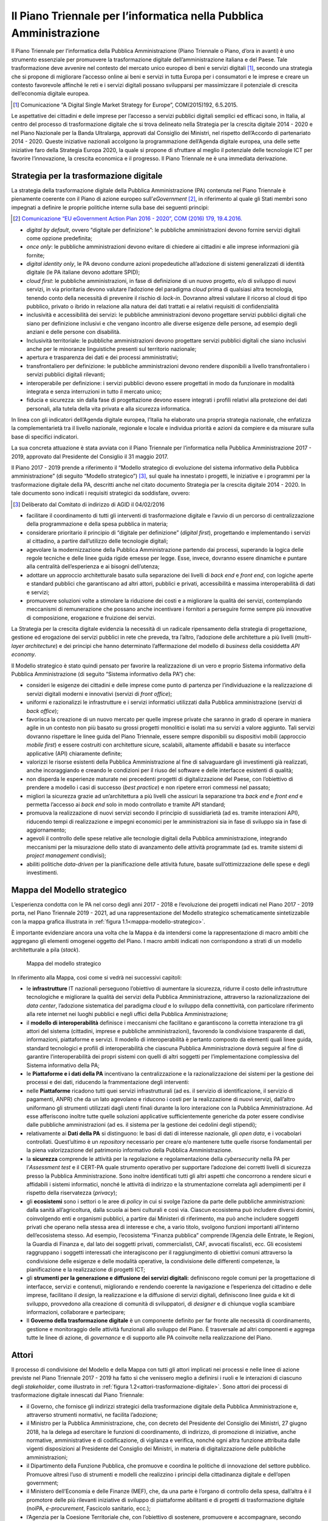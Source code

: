 Il Piano Triennale per l’informatica nella Pubblica Amministrazione
===================================================================

Il Piano Triennale per l’informatica della Pubblica Amministrazione (Piano
Triennale o Piano, d’ora in avanti) è uno strumento essenziale per promuovere la
trasformazione digitale dell’amministrazione italiana e del Paese. Tale
trasformazione deve avvenire nel contesto del mercato unico europeo di beni e
servizi digitali [1]_, secondo una strategia che si propone di migliorare
l’accesso online ai beni e servizi in tutta Europa per i consumatori e le
imprese e creare un contesto favorevole affinché le reti e i servizi digitali
possano svilupparsi per massimizzare il potenziale di crescita dell’economia
digitale europea.

.. [1] Comunicazione “A Digital Single Market Strategy for Europe”,
   COM(2015)192, 6.5.2015.

Le aspettative dei cittadini e delle imprese per l’accesso a servizi pubblici
digitali semplici ed efficaci sono, in Italia, al centro del processo di
trasformazione digitale che si trova delineato nella Strategia per la crescita
digitale 2014 - 2020 e nel Piano Nazionale per la Banda Ultralarga, approvati
dal Consiglio dei Ministri, nel rispetto dell’Accordo di partenariato 2014 -
2020. Queste iniziative nazionali accolgono la programmazione dell’Agenda
digitale europea, una delle sette iniziative faro della Strategia Europa 2020,
la quale si propone di sfruttare al meglio il potenziale delle tecnologie ICT
per favorire l’innovazione, la crescita economica e il progresso. Il Piano
Triennale ne è una immediata derivazione.

Strategia per la trasformazione digitale
----------------------------------------

La strategia della trasformazione digitale della Pubblica Amministrazione (PA)
contenuta nel Piano Triennale è pienamente coerente con il Piano di azione
europeo sull’*eGovernment* [2]_, in riferimento al quale gli Stati membri
sono impegnati a definire le proprie politiche interne sulla base dei seguenti
principi:

.. [2] `Comunicazione “EU eGovernment Action Plan 2016 - 2020”, COM (2016) 179,
   19.4.2016.
   <https://eur-lex.europa.eu/legal-content/IT/TXT/PDF/?uri=CELEX:52016DC0179&from=en>`__

- *digital by default*, ovvero “digitale per definizione”: le pubbliche
  amministrazioni devono fornire servizi digitali come opzione predefinita;

- *once only*: le pubbliche amministrazioni devono evitare di chiedere ai
  cittadini e alle imprese informazioni già fornite;

- *digital identity only*, le PA devono condurre azioni propedeutiche
  all’adozione di sistemi generalizzati di identità digitale (le PA italiane
  devono adottare SPID);

- *cloud first*: le pubbliche amministrazioni, in fase di definizione di un
  nuovo progetto, e/o di sviluppo di nuovi servizi, in via prioritaria devono
  valutare l’adozione del paradigma *cloud* prima di qualsiasi altra
  tecnologia, tenendo conto della necessità di prevenire il rischio di
  *lock-in*. Dovranno altresì valutare il ricorso al cloud di tipo pubblico,
  privato o ibrido in relazione alla natura dei dati trattati e ai relativi
  requisiti di confidenzialità

- inclusività e accessibilità dei servizi: le pubbliche amministrazioni devono
  progettare servizi pubblici digitali che siano per definizione inclusivi e
  che vengano incontro alle diverse esigenze delle persone, ad esempio degli
  anziani e delle persone con disabilità.

- Inclusività territoriale: le pubbliche amministrazioni devono progettare
  servizi pubblici digitali che siano inclusivi anche per le minoranze
  linguistiche presenti sul territorio nazionale;

- apertura e trasparenza dei dati e dei processi amministrativi;

- transfrontaliero per definizione: le pubbliche amministrazioni devono rendere
  disponibili a livello transfrontaliero i servizi pubblici digitali rilevanti;

- interoperabile per definizione: i servizi pubblici devono essere progettati
  in modo da funzionare in modalità integrata e senza interruzioni in tutto il
  mercato unico;

- fiducia e sicurezza: sin dalla fase di progettazione devono essere integrati
  i profili relativi alla protezione dei dati personali, alla tutela della vita
  privata e alla sicurezza informatica.

In linea con gli indicatori dell’Agenda digitale europea, l’Italia ha elaborato
una propria strategia nazionale, che enfatizza la complementarietà tra il
livello nazionale, regionale e locale e individua priorità e azioni da compiere
e da misurare sulla base di specifici indicatori.

La sua concreta attuazione è stata avviata con il Piano Triennale per
l’informatica nella Pubblica Amministrazione 2017 - 2019, approvato dal
Presidente del Consiglio il 31 maggio 2017.

Il Piano 2017 - 2019 prende a riferimento il “Modello strategico di evoluzione
del sistema informativo della Pubblica amministrazione” (di seguito “Modello
strategico”) [3]_, sul quale ha innestato i progetti, le iniziative e i
programmi per la trasformazione digitale della PA, descritti anche nel citato
documento Strategia per la crescita digitale 2014 - 2020. In tale documento sono
indicati i requisiti strategici da soddisfare, ovvero:

.. [3] Deliberato dal Comitato di indirizzo di AGID il 04/02/2016

- facilitare il coordinamento di tutti gli interventi di trasformazione
  digitale e l’avvio di un percorso di centralizzazione della programmazione e
  della spesa pubblica in materia;

- considerare prioritario il principio di “digitale per definizione” (*digital
  first*), progettando e implementando i servizi al cittadino, a partire
  dall’utilizzo delle tecnologie digitali;

- agevolare la modernizzazione della Pubblica Amministrazione partendo dai
  processi, superando la logica delle regole tecniche e delle linee guida rigide
  emesse per legge. Esse, invece, dovranno essere dinamiche e puntare alla
  centralità dell’esperienza e ai bisogni dell’utenza;

- adottare un approccio architetturale basato sulla separazione dei livelli di
  *back end* e *front end*, con logiche aperte e standard pubblici che
  garantiscano ad altri attori, pubblici e privati, accessibilità e massima
  interoperabilità di dati e servizi;

- promuovere soluzioni volte a stimolare la riduzione dei costi e a migliorare
  la qualità dei servizi, contemplando meccanismi di remunerazione che possano
  anche incentivare i fornitori a perseguire forme sempre più innovative di
  composizione, erogazione e fruizione dei servizi.

La Strategia per la crescita digitale evidenzia la necessità di un radicale
ripensamento della strategia di progettazione, gestione ed erogazione dei
servizi pubblici in rete che preveda, tra l’altro, l’adozione delle architetture
a più livelli (*multi-layer architecture*) e dei principi che hanno determinato
l’affermazione del modello di *business* della cosiddetta *API economy*.

Il Modello strategico è stato quindi pensato per favorire la realizzazione di un
vero e proprio Sistema informativo della Pubblica Amministrazione (di seguito
“Sistema informativo della PA”) che:

- consideri le esigenze dei cittadini e delle imprese come punto di partenza
  per l’individuazione e la realizzazione di servizi digitali moderni e
  innovativi (servizi di *front office*);

- uniformi e razionalizzi le infrastrutture e i servizi informatici utilizzati
  dalla Pubblica amministrazione (servizi di *back office*);

- favorisca la creazione di un nuovo mercato per quelle imprese private che
  saranno in grado di operare in maniera agile in un contesto non più basato su
  grossi progetti monolitici e isolati ma su servizi a valore aggiunto. Tali
  servizi dovranno rispettare le linee guida del Piano Triennale, essere sempre
  disponibili su dispositivi mobili (approccio *mobile first*) e essere
  costruiti con architetture sicure, scalabili, altamente affidabili e basate su
  interfacce applicative (API) chiaramente definite;

- valorizzi le risorse esistenti della Pubblica Amministrazione al fine di
  salvaguardare gli investimenti già realizzati, anche incoraggiando e creando
  le condizioni per il riuso del software e delle interfacce esistenti di
  qualità;

- non disperda le esperienze maturate nei precedenti progetti di
  digitalizzazione del Paese, con l’obiettivo di prendere a modello i casi di
  successo (*best practice*) e non ripetere errori commessi nel passato;

- migliori la sicurezza grazie ad un’architettura a più livelli che assicuri la
  separazione tra *back end* e *front end* e permetta l’accesso ai *back end*
  solo in modo controllato e tramite API standard;

- promuova la realizzazione di nuovi servizi secondo il principio di
  sussidiarietà (ad es. tramite interazioni API), riducendo tempi di
  realizzazione e impegni economici per le amministrazioni sia in fase di
  sviluppo sia in fase di aggiornamento;

- agevoli il controllo delle spese relative alle tecnologie digitali della
  Pubblica amministrazione, integrando meccanismi per la misurazione dello stato
  di avanzamento delle attività programmate (ad es. tramite sistemi di *project
  management* condivisi);

- abiliti politiche *data-driven* per la pianificazione delle attività future,
  basate sull’ottimizzazione delle spese e degli investimenti.

Mappa del Modello strategico
----------------------------

L’esperienza condotta con le PA nel corso degli anni 2017 - 2018 e l’evoluzione
dei progetti indicati nel Piano 2017 - 2019 porta, nel Piano Triennale 2019 -
2021, ad una rappresentazione del Modello strategico schematicamente
sintetizzabile con la mappa grafica illustrata in :ref:`figura
1.1<mappa-modello-strategico>`.

È importante evidenziare ancora una volta che la Mappa è da intendersi come la
rappresentazione di macro ambiti che aggregano gli elementi omogenei oggetto del
Piano. I macro ambiti indicati non corrispondono a strati di un modello
architetturale a pila (*stack*).

.. figure:: media/mappa-modello-strategico.svg
   :name: mappa-modello-strategico
   :alt: Questa immagine descrive il modello strategico di evoluzione del
         sistema informativo della pubblica amministrazione attraverso la
         rappresentazione di macro aree che aggregano gli elementi omogenei del
         Piano. Le macro aree che compongono il Modello, dal basso verso l’alto
         sono: Infrastrutture, Modello di interoperabilità, Piattaforme e Dati
         della PA, Ecosistemi e Accesso ai servizi. Trasversali all’intera
         figura ci sono altre tre macro aree: Governare la trasformazione
         digitale, PDND (Piattaforma Digitale Nazionale Dati) e Sicurezza.

   Mappa del modello strategico

In riferimento alla Mappa, così come si vedrà nei successivi capitoli:

- le **infrastrutture** IT nazionali perseguono l’obiettivo di aumentare la
  sicurezza, ridurre il costo delle infrastrutture tecnologiche e migliorare la
  qualità dei servizi della Pubblica Amministrazione, attraverso la
  razionalizzazione dei *data center*, l’adozione sistematica del paradigma
  *cloud* e lo sviluppo della connettività, con particolare riferimento alla
  rete internet nei luoghi pubblici e negli uffici della Pubblica
  Amministrazione;

- il **modello di interoperabilità** definisce i meccanismi che facilitano e
  garantiscono la corretta interazione tra gli attori del sistema (cittadini,
  imprese e pubbliche amministrazioni), favorendo la condivisione trasparente
  di dati, informazioni, piattaforme e servizi. Il modello di interoperabilità
  è pertanto composto da elementi quali linee guida, standard tecnologici e
  profili di interoperabilità che ciascuna Pubblica Amministrazione dovrà
  seguire al fine di garantire l’interoperabilità dei propri sistemi con quelli
  di altri soggetti per l’implementazione complessiva del Sistema informativo
  della PA;

- le **Piattaforme e i dati della PA** incentivano la centralizzazione e la
  razionalizzazione dei sistemi per la gestione dei processi e dei dati,
  riducendo la frammentazione degli interventi:

- nelle **Piattaforme** ricadono tutti quei servizi infrastrutturali (ad es. il
  servizio di identificazione, il servizio di pagamenti, ANPR) che da un lato
  agevolano e riducono i costi per la realizzazione di nuovi servizi,
  dall’altro uniformano gli strumenti utilizzati dagli utenti finali durante la
  loro interazione con la Pubblica Amministrazione. Ad esse afferiscono inoltre
  tutte quelle soluzioni applicative sufficientemente generiche da poter essere
  condivise dalle pubbliche amministrazioni (ad es. il sistema per la gestione
  dei cedolini degli stipendi);

- relativamente ai **Dati della PA** si distinguono: le basi di dati di
  interesse nazionale, gli *open data*, e i vocabolari controllati.
  Quest’ultimo è un *repository* necessario per creare e/o mantenere tutte
  quelle risorse fondamentali per la piena valorizzazione del patrimonio
  informativo della Pubblica Amministrazione.

- la **sicurezza** comprende le attività per la regolazione e
  regolamentazione della *cybersecurity* nella PA per l’*Assessment test* e
  il CERT-PA quale strumento operativo per supportare l’adozione dei
  corretti livelli di sicurezza presso la Pubblica Amministrazione. Sono
  inoltre identificati tutti gli altri aspetti che concorrono a rendere sicuri
  e affidabili i sistemi informatici, nonché le attività di indirizzo e la
  strumentazione correlata agli adempimenti per il rispetto della riservatezza
  (*privacy*);

- gli **ecosistemi** sono i settori o le aree di *policy* in cui si svolge
  l’azione da parte delle pubbliche amministrazioni: dalla sanità
  all’agricoltura, dalla scuola ai beni culturali e così via. Ciascun
  ecosistema può includere diversi domini, coinvolgendo enti e organismi
  pubblici, a partire dai Ministeri di riferimento, ma può anche includere
  soggetti privati che operano nella stessa area di interesse e che, a vario
  titolo, svolgono funzioni importanti all’interno dell’ecosistema stesso. Ad
  esempio, l’ecosistema “Finanza pubblica” comprende l’Agenzia delle Entrate, le
  Regioni, la Guardia di Finanza e, dal lato dei soggetti privati,
  commercialisti, CAF, avvocati fiscalisti, ecc. Gli ecosistemi raggruppano i
  soggetti interessati che interagiscono per il raggiungimento di obiettivi
  comuni attraverso la condivisione delle esigenze e delle modalità
  operative, la condivisione delle differenti competenze, la
  pianificazione e la realizzazione di progetti ICT;

- gli **strumenti per la generazione e diffusione dei servizi digitali:**
  definiscono regole comuni per la progettazione di interfacce, servizi e
  contenuti, migliorando e rendendo coerente la navigazione e l’esperienza del
  cittadino e delle imprese, facilitano il *design*, la realizzazione e la
  diffusione di servizi digitali, definiscono linee guida e kit di
  sviluppo, provvedono alla creazione di comunità di sviluppatori, di
  *designer* e di chiunque voglia scambiare informazioni, collaborare e
  partecipare;

- Il **Governo della trasformazione digitale** è un componente definito per far
  fronte alle necessità di coordinamento, gestione e monitoraggio delle
  attività funzionali allo sviluppo del Piano. È trasversale ad altri
  componenti e aggrega tutte le linee di azione, di *governance* e di supporto
  alle PA coinvolte nella realizzazione del Piano.

Attori
------

Il processo di condivisione del Modello e della Mappa con tutti gli attori
implicati nei processi e nelle linee di azione previste nel Piano Triennale 2017
- 2019 ha fatto sì che venissero meglio a definirsi i ruoli e le interazioni di
ciascuno degli *stakeholder*, come illustrato in :ref:`figura
1.2<attori-trasformazione-digitale>`. Sono attori dei processi di trasformazione
digitale innescati dal Piano Triennale:

- il Governo, che fornisce gli indirizzi strategici della trasformazione
  digitale della Pubblica Amministrazione e, attraverso strumenti normativi, ne
  facilita l’adozione;

- il Ministro per la Pubblica Amministrazione, che, con decreto del Presidente
  del Consiglio dei Ministri, 27 giugno 2018, ha la delega ad esercitare le
  funzioni di coordinamento, di indirizzo, di promozione di iniziative, anche
  normative, amministrative e di codificazione, di vigilanza e verifica, nonché
  ogni altra funzione attribuita dalle vigenti disposizioni al Presidente del
  Consiglio dei Ministri, in materia di digitalizzazione delle pubbliche
  amministrazioni;

- il Dipartimento della Funzione Pubblica, che promuove e coordina le politiche
  di innovazione del settore pubblico. Promuove altresì l’uso di strumenti e
  modelli che realizzino i principi della cittadinanza digitale e dell’open
  government;

- il Ministero dell’Economia e delle Finanze (MEF), che, da una parte è
  l’organo di controllo della spesa, dall’altra è il promotore delle più
  rilevanti iniziative di sviluppo di piattaforme abilitanti e di progetti di
  trasformazione digitale (noiPA, *e-procurement*, Fascicolo sanitario, ecc.);

- l’Agenzia per la Coesione Territoriale che, con l’obiettivo di sostenere,
  promuovere e accompagnare, secondo criteri di efficacia ed efficienza,
  programmi e progetti per lo sviluppo e la coesione economica, fornisce
  supporto all’attuazione della programmazione comunitaria e nazionale
  attraverso azioni di accompagnamento alle amministrazioni centrali e alle
  regionali titolari di programmi e agli enti beneficiari degli stessi, con
  particolare riferimento agli enti locali;

- il Commissario per l’attuazione dell’Agenda digitale che ha il compito di
  coordinare l’attività degli enti, delle agenzie e delle amministrazioni che
  dispongono di deleghe e competenze in materia di innovazione e attuazione
  dell’Agenda digitale, nonché delle società a partecipazione pubblica operanti
  nel settore delle tecnologie dell’informatica e della comunicazione e di
  supportare il Presidente del Consiglio dei Ministri nelle azioni strategiche
  in materia di innovazione tecnologica;

- l’AGID, che traduce gli obiettivi strategici in progettualità, coordina la
  programmazione, la realizzazione delle piattaforme nazionali e dei progetti
  catalizzatori del cambiamento, gestendo la relazione tra gli attori, emanando
  regole tecniche, trasformando le indicazioni del Codice dell’amministrazione
  digitale (CAD) in processi attuativi, regole e progetti che vengono integrati
  nel Piano e monitorando l’attuazione dei progetti da parte delle
  amministrazioni;

- le amministrazioni regionali e le Province autonome che contribuiscono
  all’aggiornamento dell’attuazione e all’adeguamento della programmazione del
  Piano Triennale per l’informatica nella Pubblica Amministrazione. Attraverso
  le strutture tecniche e la rappresentanza politica della Conferenza delle
  Regioni e delle Province autonome e nello specifico con l’azione di
  coordinamento esercitata dalla Commissione speciale Agenda digitale;

- le amministrazioni, tutte, che coordinano le iniziative indicate nel piano e
  governano i singoli progetti. Con l’identificazione del Responsabile per la
  transizione alla modalità operativa digitale, assicurano l’armonizzazione
  della propria strategia ai principi e agli indirizzi del Modello strategico e
  l’implementazione delle proprie progettualità e dello sviluppo delle proprie
  iniziative;

- le società *in house*, che partecipano allo sviluppo dei progetti delle
  singole amministrazioni e allo sviluppo e alla gestione delle piattaforme
  abilitanti, anche per erogare servizi di assistenza e consulenza;

- gli enti strumentali, che sono coinvolti nell’attuazione dell’Agenda digitale
  italiana;

- la società Consip e le centrali di committenza che gestiscono gare e
  stipulano contratti per le amministrazioni centrali e locali. Operano sulla
  base Piano Triennale per aggregare i fabbisogni e la conseguente acquisizione
  di beni e servizi.

La :ref:`figura 1.2<attori-trasformazione-digitale>` evidenzia le relazioni che
intercorrono tra i suddetti attori e ne riassume le funzioni rispetto alla
definizione e attuazione del Piano:

.. figure:: media/attori-trasformazione-digitale.svg
   :name: attori-trasformazione-digitale
   :alt: Questa immagine descrive gli attori coinvolti nei processi previsti dal
         Piano Triennale 2019 - 2021 e i rispettivi ruoli. In cima agli attori
         c’è il Governo che fornisce gli indirizzi strategici e facilita
         l’adozione di strategie. Immediatamente sotto al Governo, e legato ad
         esso, c’è il Commissario straordinario per l’Agenda Digitale che detta
         le linee guida per l’attuazione dell’agenda digitale e coordina e
         supervisiona i progetti digitali. Sotto al Governo sono posizionati il
         Ministro per la Pubblica Amministrazione che esercita funzioni di
         coordinamento, il Dipartimento Funzione Pubblica che monitora lo stato
         di attuazione della strategia ICT e il Ministero dell’Economia e delle
         Finanze che è organo politico di controllo della spesa. Sotto ai citati
         attori, è collegata ad essi l’Agenzia per l’Italia Digitale che redige,
         coordina e monitora il Piano triennale, emana regole tecniche e
         definisce le linee guida, coordina le progettualità strategiche per il
         Paese e realizza le infrastrutture immateriali nazionali. All’Agenzia è
         collegato il Comitato di indirizzo dell’Agenzia, che è l’organo di
         indirizzo strategico dell’Agenzia. All’Agenzia, sono collegate anche
         l’Agenzia per la coesione territoriale, che fornisce supporto
         all’attuazione della programmazione nazionale e comunitaria, Consip e
         le centrali di committenza, col compito di gestire gli acquisti
         centralizzati e i rapporti con i soggetti aggregatori. Al di sotto di
         questo impianto di attori citati, e legati ad esso, si trovano le
         pubbliche amministrazioni centrali e le pubbliche amministrazioni
         locali, che legandosi a enti strumentali, fornitori e società in-house,
         coordinano le iniziative, monitorano l’avanzamento operativo delle
         progettualità e curano le modalità di diffusione. Al di sotto delle
         amministrazioni centrali e locali, e legati ad esse, ci sono i
         cittadini e le imprese che usufruiscono dei servizi e partecipano alla
         progettazione e creazione di alcuni servizi.

   Gli attori del processo di trasformazione digitale della PA

In questa rappresentazione hanno assunto un ruolo sempre più importante le
amministrazioni locali, i cittadini e le imprese, che hanno fornito feedback e
suggerimenti per il miglioramento del Piano Triennale attraverso forum e altri
strumenti di condivisione dei quali si farà cenno più avanti.

Approccio alla stesura del Piano Triennale
------------------------------------------

Il Piano Triennale 2019 - 2021 è stato costruito insieme con le pubbliche
amministrazioni centrali e locali: incontri periodici, tavoli di lavoro,
strumenti di lavoro cooperativo, forum, iniziative di formazione/divulgazione,
*webinar*, sono state alcune delle modalità attraverso le quali si è
concretizzata tale collaborazione.

Anche per questo Piano Triennale è stata condotta un’attività di rilevazione e
analisi dei dati quantitativi sulla spesa ICT e qualitativi sulle progettualità
ascrivibili alle indicazioni strategiche del Piano. Rispetto a quanto realizzato
per il precedente Piano Triennale, il *panel* è stato ampliato: sono state
coinvolte le amministrazioni centrali, le Regioni, le Città metropolitane e i
loro Comuni capoluogo. In molti casi anche le loro *in house*.

Come già indicato nella precedente edizione, si ribadisce che anche questo Piano
va visto come uno strumento dinamico, la cui implementazione dipende
dall’aggiornamento dei contenuti e da uno scambio trasparente di informazioni
con le pubbliche amministrazioni già coinvolte, oltre che dall’allargamento
progressivo alle altre amministrazioni.

L’attuazione del Piano Triennale prevedeva un percorso graduale di
coinvolgimento delle pubbliche amministrazioni:

- il 2017 è stato l’anno della costruzione attraverso il consolidamento della
  strategia di trasformazione digitale e il completamento del percorso di
  condivisione con le Pubbliche amministrazioni;

- il 2018 è stato l’anno del consolidamento del Piano, che ha visto una
  maggiore partecipazione di amministrazioni e centrali di committenza;

- il 2019 è l’anno di completamento delle azioni del primo ciclo triennale del
  processo, che potrà pertanto essere ulteriormente affinato per il successivo
  triennio;

- il 2020 e il 2021 saranno gli anni della conclusione dei principali progetti
  di trasformazione digitale avviati e dell’integrazione del Piano stesso di una
  visione orientata a cittadini e imprese.

In quest’ottica il Piano, come più volte detto, rappresenta un percorso in
continua evoluzione e per la prossima edizione già si possono prefigurare alcuni
temi che saranno approfonditi alla luce delle attività avviate e che
diventeranno parte integrante dell’intera strategia di trasformazione digitale
della PA:

- il coinvolgimento di alcune grandi amministrazioni per realizzare importanti
  azioni di switch-off verso il digitale;

- la definizione di un modello economico che sottenda il Modello di
  interoperabilità;

- l’attenzione alle tecnologie emergenti, quali blockchain e intelligenza
  artificiale, facendo leva anche sui risultati delle sperimentazioni condotte
  dai laboratori attivi presso AGID e sugli output dei gruppi di esperti
  individuati dal Ministero dello Sviluppo Economico.

Guida alla lettura del Piano Triennale
--------------------------------------

Il Piano Triennale 2019 - 2021 ricalca sostanzialmente la stessa struttura del
Piano precedente, con qualche aggiornamento dovuto alla sua evoluzione nel corso
del biennio 2017 - 2018.

È strutturato in tre parti: nella prima parte, che include anche questo
capitolo, viene dato il quadro di riferimento generale in cui inserire le
iniziative del Piano stesso, nella seconda parte si ripercorre la struttura del
modello con gli aggiornamenti cui si faceva cenno, nella terza parte vengono
proposte considerazioni finali e note di indirizzo per le PA.

In dettaglio:

**Parte prima - Quadro di riferimento:**

- In questo capitolo si elencano le tematiche chiave della trasformazione
  digitale, così come sono rappresentate nel Modello strategico di evoluzione
  dell’informatica nella PA. Si individuano gli attori che hanno contribuito
  all’evoluzione del Piano e alla nuova stesura, illustrandone l’approccio
  seguito;

- nel capitolo 2 viene presentato in modo sintetico il contesto normativo
  europeo e nazionale.

**Parte seconda - Componenti tecnologici e di governo della trasformazione
digitale:**

- i capitoli 3-11 ripercorrono i componenti del Modello strategico, con alcune
  leggere modifiche rispetto al Piano Triennale precedente:

  - è stata invertita la posizione del capitolo sul modello di
    interoperabilità, poiché questo rappresenta la chiave di lettura di ciò
    che segue;

  - è stata modificata la strutturazione – per facilità di lettura e di
    rappresentazione - del precedente capitolo sulle infrastrutture
    immateriali in due capitoli, uno sulle piattaforme e uno sui dati della
    PA.

La struttura di questi capitoli è la seguente:

- scenario - sintetizza alcuni elementi utili a descrivere la situazione in
  essere rispetto ai temi trattati nel capitolo; riassume le azioni svolte alla
  data di pubblicazione del Piano 2019 - 2021 e quelle in corso;

- obiettivi - illustra gli obiettivi strategici e quelli relativi alle
  successive linee di azione;

- linee di azione – descrive le linee di azione necessarie al raggiungimento
  degli obiettivi fissati. Ciascuna linea di azione è così descritta:

  - tempi: si indica la data di avvio dell’azione, ovvero se l’azione è già in
    corso;

  - attori: sono indicati gli attori coinvolti, che collaborano al
    raggiungimento dei risultati;

  - descrizione: si delineano brevemente le attività e/o le fasi di lavoro;

  - risultati: si indicano gli attori in capo ai quali è assegnata la
    responsabilità della linea di azione, i risultati finali e/o intermedi
    attesi, i tempi di rilascio. Per questi ultimi si indica la data finale di
    rilascio dell’*output* oppure si indica se si tratta di un’azione
    ricorrente. I risultati, ove possibile, sono definiti in modo da essere
    misurabili, per individuare indicatori di monitoraggio, da correlare –
    quando appropriato - agli indicatori di Crescita Digitale;

  - aree di intervento: si indicano gli impatti delle linee di azione sulle
    PA, sui cittadini, sulle imprese, su altri soggetti istituzionali e su
    altre categorie di professionisti, specificando se l’impatto è previsto a
    breve termine (entro dicembre 2019), a medio termine (dicembre 2021) o a
    lungo termine (dopo il 2021), ovvero oltre l’arco di efficacia di questo
    Piano Triennale.

**Parte terza – Considerazioni finali e note di indirizzo:**

- il capitolo 12 riporta elementi relativi agli obiettivi di razionalizzazione
  della spesa ICT della PA;

- il capitolo 13 riporta in modo sintetico le azioni che le pubbliche
  amministrazioni dovranno mettere in atto.

La lettura congiunta della prima e della terza parte fornisce indicazioni
sufficienti per sviluppare un’idea generale del Modello strategico e delle
azioni che le pubbliche amministrazioni devono intraprendere.

La lettura della seconda parte è invece utile per acquisire una conoscenza più
approfondita delle attività previste.

L’appendice 1 riporta gli acronimi utilizzati in questo documento e l’appendice
2 (Il Piano Triennale per l’Informatica nella Pubblica Amministrazione, la
misurazione dei risultati e il contesto Paese) approfondisce alcune delle
tematiche affrontate nel capitolo 2.

Il documento contiene infine i seguenti allegati:

- Allegato 1 - Glossario;

- Allegato 2 – Report di sintesi Rilevazione spesa ICT della PA, 2018;

- Allegato 3 - Indicazioni operative per la migrazione dei servizi SP-Coop.
